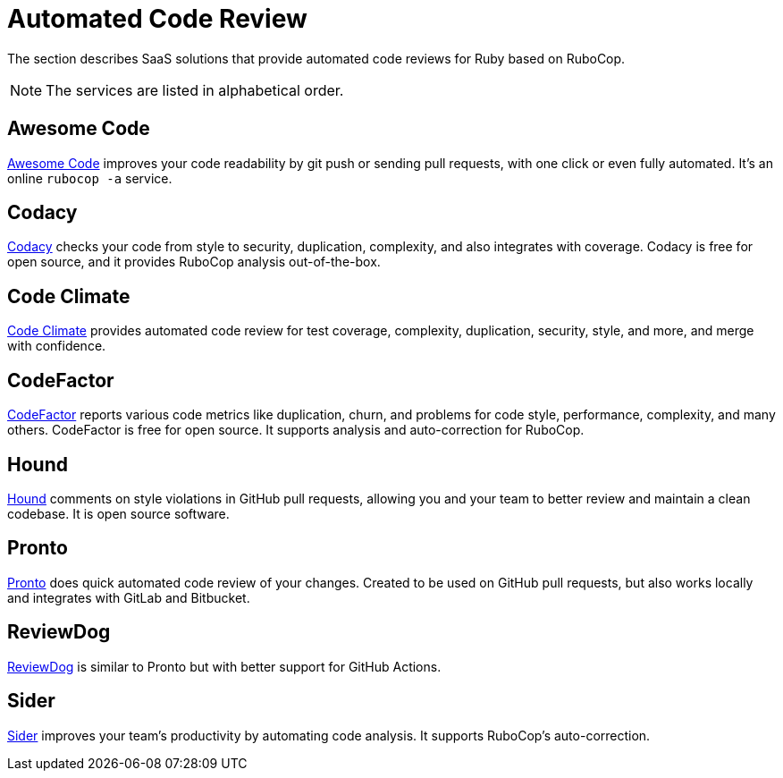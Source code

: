 = Automated Code Review

The section describes SaaS solutions that provide automated code reviews for Ruby based on RuboCop.

NOTE: The services are listed in alphabetical order.

== Awesome Code

https://awesomecode.io[Awesome Code] improves your code readability by git push or sending pull requests, with one click or even fully automated. It's an online `rubocop -a` service.

== Codacy

https://www.codacy.com/[Codacy] checks your code from style to security, duplication, complexity, and also integrates with coverage.
Codacy is free for open source, and it provides RuboCop analysis out-of-the-box.

== Code Climate

https://codeclimate.com/[Code Climate] provides automated code review for test coverage, complexity, duplication, security, style, and more, and merge with confidence.

== CodeFactor

https://www.codefactor.io[CodeFactor] reports various code metrics like duplication, churn, and problems for code style, performance, complexity, and many others. CodeFactor is free for open source. It supports analysis and auto-correction for RuboCop.

== Hound

https://houndci.com/[Hound] comments on style violations in GitHub pull requests, allowing you and your team to better review and maintain a clean codebase.
It is open source software.

== Pronto

https://github.com/prontolabs/pronto[Pronto] does quick automated code review of your changes. Created to be used on GitHub pull requests, but also works locally and integrates with GitLab and Bitbucket.

== ReviewDog

https://github.com/reviewdog/reviewdog[ReviewDog] is similar to Pronto but with better support for GitHub Actions.

== Sider

https://sider.review[Sider] improves your team's productivity by automating code analysis.
It supports RuboCop's auto-correction.
